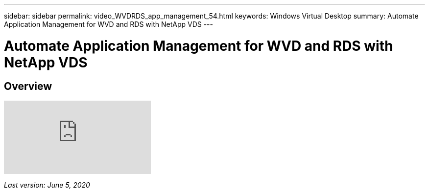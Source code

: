 ---
sidebar: sidebar
permalink: video_WVDRDS_app_management_54.html
keywords: Windows Virtual Desktop
summary: Automate Application Management for WVD and RDS with NetApp VDS
---

= Automate Application Management for WVD and RDS with NetApp VDS
:hardbreaks:
:nofooter:
:icons: font
:linkattrs:
:imagesdir: ./media/

[.lead]
== Overview

video::19NpO8v15BE[youtube]

_Last version: June 5, 2020_
